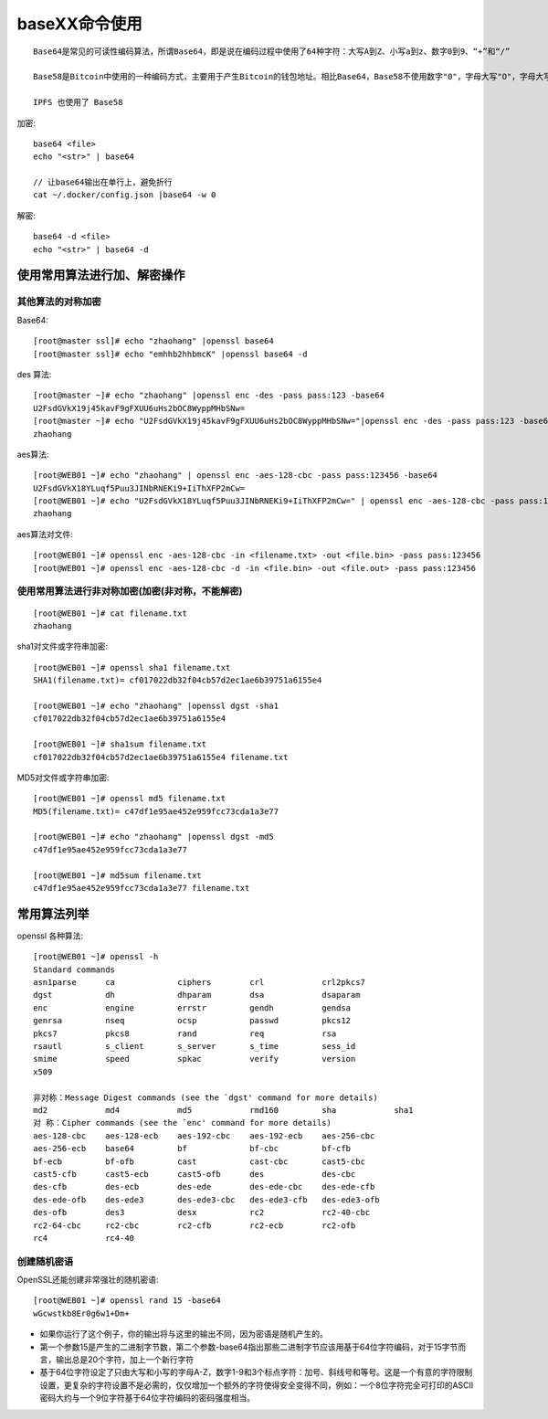 .. _base64:

baseXX命令使用
##########################


::

    Base64是常见的可读性编码算法，所谓Base64，即是说在编码过程中使用了64种字符：大写A到Z、小写a到z、数字0到9、“+”和“/”

    Base58是Bitcoin中使用的一种编码方式，主要用于产生Bitcoin的钱包地址。相比Base64，Base58不使用数字"0"，字母大写"O"，字母大写"I"，和字母小写"i"，以及"+"和"/"符号。

    IPFS 也使用了 Base58





加密::

    base64 <file>
    echo "<str>" | base64

    // 让base64输出在单行上，避免折行
    cat ~/.docker/config.json |base64 -w 0


解密::

    base64 -d <file>
    echo "<str>" | base64 -d



使用常用算法进行加、解密操作
===================================

其他算法的对称加密
''''''''''''''''''''''''

Base64::

    [root@master ssl]# echo "zhaohang" |openssl base64
    [root@master ssl]# echo "emhhb2hhbmcK" |openssl base64 -d


des 算法::

    [root@master ~]# echo "zhaohang" |openssl enc -des -pass pass:123 -base64
    U2FsdGVkX19j45kavF9gFXUU6uHs2bOC8WyppMHbSNw=
    [root@master ~]# echo "U2FsdGVkX19j45kavF9gFXUU6uHs2bOC8WyppMHbSNw="|openssl enc -des -pass pass:123 -base64 -d 
    zhaohang

aes算法::

    [root@WEB01 ~]# echo "zhaohang" | openssl enc -aes-128-cbc -pass pass:123456 -base64
    U2FsdGVkX18YLuqf5Puu3JINbRNEKi9+IiThXFP2mCw=
    [root@WEB01 ~]# echo "U2FsdGVkX18YLuqf5Puu3JINbRNEKi9+IiThXFP2mCw=" | openssl enc -aes-128-cbc -pass pass:123456 -base64 -d 
    zhaohang

aes算法对文件::

    [root@WEB01 ~]# openssl enc -aes-128-cbc -in <filename.txt> -out <file.bin> -pass pass:123456
    [root@WEB01 ~]# openssl enc -aes-128-cbc -d -in <file.bin> -out <file.out> -pass pass:123456

使用常用算法进行非对称加密(加密(非对称，不能解密)
'''''''''''''''''''''''''''''''''''''''''''''''''''''''
::

    [root@WEB01 ~]# cat filename.txt 
    zhaohang

sha1对文件或字符串加密::

    [root@WEB01 ~]# openssl sha1 filename.txt 
    SHA1(filename.txt)= cf017022db32f04cb57d2ec1ae6b39751a6155e4

    [root@WEB01 ~]# echo "zhaohang" |openssl dgst -sha1 
    cf017022db32f04cb57d2ec1ae6b39751a6155e4

    [root@WEB01 ~]# sha1sum filename.txt 
    cf017022db32f04cb57d2ec1ae6b39751a6155e4 filename.txt

MD5对文件或字符串加密::

    [root@WEB01 ~]# openssl md5 filename.txt 
    MD5(filename.txt)= c47df1e95ae452e959fcc73cda1a3e77

    [root@WEB01 ~]# echo "zhaohang" |openssl dgst -md5
    c47df1e95ae452e959fcc73cda1a3e77

    [root@WEB01 ~]# md5sum filename.txt 
    c47df1e95ae452e959fcc73cda1a3e77 filename.txt

常用算法列举
=====================

openssl 各种算法::

    [root@WEB01 ~]# openssl -h
    Standard commands
    asn1parse      ca             ciphers        crl            crl2pkcs7      
    dgst           dh             dhparam        dsa            dsaparam       
    enc            engine         errstr         gendh          gendsa         
    genrsa         nseq           ocsp           passwd         pkcs12         
    pkcs7          pkcs8          rand           req            rsa            
    rsautl         s_client       s_server       s_time         sess_id        
    smime          speed          spkac          verify         version        
    x509   

    非对称：Message Digest commands (see the `dgst' command for more details)
    md2            md4            md5            rmd160         sha            sha1          
    对 称：Cipher commands (see the `enc' command for more details)
    aes-128-cbc    aes-128-ecb    aes-192-cbc    aes-192-ecb    aes-256-cbc    
    aes-256-ecb    base64         bf             bf-cbc         bf-cfb         
    bf-ecb         bf-ofb         cast           cast-cbc       cast5-cbc      
    cast5-cfb      cast5-ecb      cast5-ofb      des            des-cbc        
    des-cfb        des-ecb        des-ede        des-ede-cbc    des-ede-cfb    
    des-ede-ofb    des-ede3       des-ede3-cbc   des-ede3-cfb   des-ede3-ofb   
    des-ofb        des3           desx           rc2            rc2-40-cbc     
    rc2-64-cbc     rc2-cbc        rc2-cfb        rc2-ecb        rc2-ofb        
    rc4            rc4-40      

创建随机密语
'''''''''''''''''''

OpenSSL还能创建非常强壮的随机密语::

    [root@WEB01 ~]# openssl rand 15 -base64 
    wGcwstkb8Er0g6w1+Dm+ 

* 如果你运行了这个例子，你的输出将与这里的输出不同，因为密语是随机产生的。 
* 第一个参数15是产生的二进制字节数，第二个参数-base64指出那些二进制字节应该用基于64位字符编码，对于15字节而言，输出总是20个字符，加上一个新行字符
* 基于64位字符设定了只由大写和小写的字母A-Z，数字1-9和3个标点字符：加号、斜线号和等号。这是一个有意的字符限制设置，更复杂的字符设置不是必需的，仅仅增加一个额外的字符使得安全变得不同，例如：一个8位字符完全可打印的ASCII密码大约与一个9位字符基于64位字符编码的密码强度相当。 
